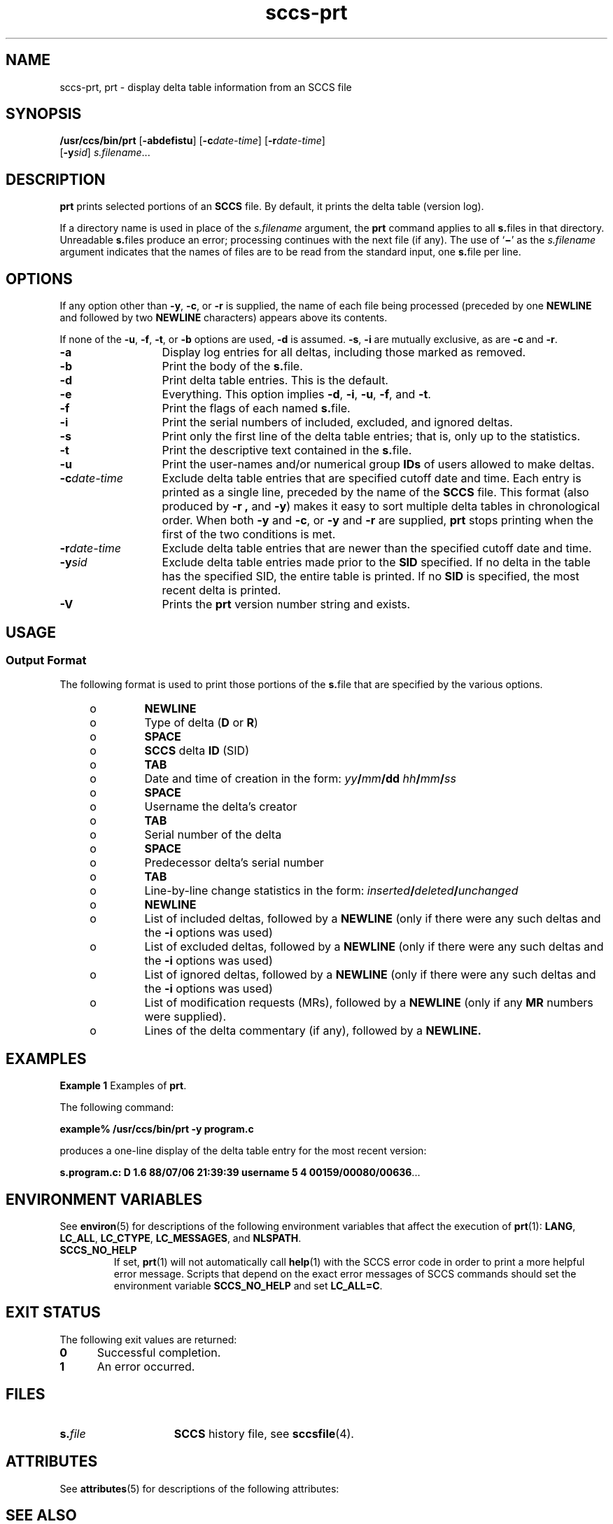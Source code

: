 '\" te
.\" @(#)sccs-prt.1	1.10 14/09/15 Copyright 2007-2014 J. Schilling
.\" CDDL HEADER START
.\"
.\" The contents of this file are subject to the terms of the
.\" Common Development and Distribution License ("CDDL"), version 1.0.
.\" You may only use this file in accordance with the terms of version
.\" 1.0 of the CDDL.
.\"
.\" A full copy of the text of the CDDL should have accompanied this
.\" source.  A copy of the CDDL is also available via the Internet at
.\" http://www.opensource.org/licenses/cddl1.txt
.\"
.\" When distributing Covered Code, include this CDDL HEADER in each
.\" file and include the License file at usr/src/OPENSOLARIS.LICENSE.
.\" If applicable, add the following below this CDDL HEADER, with the
.\" fields enclosed by brackets "[]" replaced with your own identifying
.\" information: Portions Copyright [yyyy] [name of copyright owner]
.\"
.\" CDDL HEADER END
.\" Copyright (c) 1990, Sun Microsystems, Inc.
.if t .ds a \v'-0.55m'\h'0.00n'\z.\h'0.40n'\z.\v'0.55m'\h'-0.40n'a
.if t .ds o \v'-0.55m'\h'0.00n'\z.\h'0.45n'\z.\v'0.55m'\h'-0.45n'o
.if t .ds u \v'-0.55m'\h'0.00n'\z.\h'0.40n'\z.\v'0.55m'\h'-0.40n'u
.if t .ds A \v'-0.77m'\h'0.25n'\z.\h'0.45n'\z.\v'0.77m'\h'-0.70n'A
.if t .ds O \v'-0.77m'\h'0.25n'\z.\h'0.45n'\z.\v'0.77m'\h'-0.70n'O
.if t .ds U \v'-0.77m'\h'0.30n'\z.\h'0.45n'\z.\v'0.77m'\h'-0.75n'U
.if t .ds s \\(*b
.if t .ds S SS
.if n .ds a ae
.if n .ds o oe
.if n .ds u ue
.if n .ds s sz
.TH sccs-prt 1 "2014/09/15" "SunOS 5.11" "User Commands"
.SH NAME
sccs-prt, prt \- display delta table information from an SCCS file
.SH SYNOPSIS
.LP
.nf
.B "/usr/ccs/bin/prt \c
.RB [ -abdefistu "] \c
.RB [ -c\c
.IR date-time "] \c
.RB [ -r\c
.IR date-time ]
.RB "    [" -y\c
.IR sid "] \c
.IR s.filename ...
.fi

.SH DESCRIPTION

.LP
\fBprt\fR prints selected portions of an \fBSCCS\fR file.  By default, it prints the delta table (version log).
.sp

.LP
If a directory name is used in place of the \fIs.filename\fR argument, the \fBprt\fR command applies to all \fBs.\fRfiles in that directory. Unreadable \fBs.\fRfiles produce an error; processing continues with the next file (if any). The use of `\fB\(mi\fR' as the \fIs.filename\fR argument indicates that the names
of files are to be read from the standard input, one \fBs.\fRfile per line.
.sp

.SH OPTIONS

.LP
If any option other than \fB-y\fR, \fB-c\fR, or \fB-r\fR is supplied, the name of each file being processed (preceded by one \fBNEWLINE\fR
and followed by two \fBNEWLINE\fR characters) appears above its contents.
.sp

.LP
If none of the \fB-u\fR, \fB-f\fR, \fB-t\fR, or \fB-b\fR options are used, \fB-d\fR is assumed. \fB-s\fR, \fB-i\fR are mutually
exclusive, as are \fB-c\fR and \fB-r\fR.
.sp

.sp
.ne 2
.TP 13
\fB\fB-a\fR\fR
Display log entries for all deltas, including those marked as removed.

.sp
.ne 2
.TP
\fB\fB-b\fR\fR
Print the body of the \fBs.\fRfile.

.sp
.ne 2
.TP
\fB\fB-d\fR\fR
Print delta table entries.  This is the default.

.sp
.ne 2
.TP
\fB\fB-e\fR\fR
Everything.  This option implies \fB-d\fR, \fB-i\fR, \fB-u\fR, \fB-f\fR, and \fB-t\fR.

.sp
.ne 2
.TP
\fB\fB-f\fR\fR
Print the flags of each named \fBs.\fRfile.

.sp
.ne 2
.TP
\fB\fB-i\fR\fR
Print the serial numbers of included, excluded, and ignored deltas.

.sp
.ne 2
.TP
\fB\fB-s\fR\fR
Print only the first line of the delta table entries; that is, only up to the statistics.

.sp
.ne 2
.TP
\fB\fB-t\fR\fR
Print the descriptive text contained in the \fBs.\fRfile.

.sp
.ne 2
.TP
\fB\fB-u\fR\fR
Print the user-names and/or numerical group \fBIDs\fR of users allowed to make deltas.

.sp
.ne 2
.TP
\fB\fB-c\fR\fIdate-time\fR\fR
Exclude delta table entries that are specified cutoff date and time. Each entry is printed as a single line,
preceded by the name of the \fBSCCS\fR file.  This format (also produced by \fB-r\fR \fB,\fR and \fB-y\fR) makes it easy to sort multiple delta
tables in chronological order. When both \fB-y\fR and \fB-c\fR, or \fB-y\fR and \fB-r\fR are supplied, \fBprt\fR stops printing when the first of the
two conditions is met.

.sp
.ne 2
.TP
\fB\fB-r\fR\fIdate-time\fR\fR
Exclude delta table entries that are newer than the specified cutoff date and time.

.sp
.ne 2
.TP
\fB\fB-y\fR\fIsid\fR\fR
Exclude delta table entries made prior to the \fBSID\fR specified.  If no delta in the
table has the specified SID, the entire table is printed.  If no \fBSID\fR is specified, the most recent delta is printed.

.ne 3
.TP
.B \-V
Prints the
.B prt
version number string and exists.

.SH USAGE

.SS Output Format

.LP
The following format is used to print those portions of the \fBs.\fRfile that are specified by the various options.
.sp

.sp
.RS +4
.TP
.ie t \(bu
.el o
\fBNEWLINE\fR
.sp

.RE

.sp
.RS +4
.TP
.ie t \(bu
.el o
Type of delta (\fBD\fR or \fBR\fR)
.sp

.RE

.sp
.RS +4
.TP
.ie t \(bu
.el o
\fBSPACE\fR
.sp

.RE

.sp
.RS +4
.TP
.ie t \(bu
.el o
\fBSCCS\fR delta  \fBID\fR (SID)
.sp

.RE

.sp
.RS +4
.TP
.ie t \(bu
.el o
\fBTAB\fR
.sp

.RE

.sp
.RS +4
.TP
.ie t \(bu
.el o
Date and time of creation in the form: \fIyy\fR\fB/\fR\fImm\fR\fB/\fR\fBdd\fR \fIhh\fR\fB/\fR\fImm\fR\fB/\fR\fIss\fR
.sp

.RE

.sp
.RS +4
.TP
.ie t \(bu
.el o
\fBSPACE\fR
.sp

.RE

.sp
.RS +4
.TP
.ie t \(bu
.el o
Username the delta's creator
.sp

.RE

.sp
.RS +4
.TP
.ie t \(bu
.el o
\fBTAB\fR
.sp

.RE

.sp
.RS +4
.TP
.ie t \(bu
.el o
Serial number of the delta
.sp

.RE

.sp
.RS +4
.TP
.ie t \(bu
.el o
\fBSPACE\fR
.sp

.RE

.sp
.RS +4
.TP
.ie t \(bu
.el o
Predecessor delta's serial number
.sp

.RE

.sp
.RS +4
.TP
.ie t \(bu
.el o
\fBTAB\fR
.sp

.RE

.sp
.RS +4
.TP
.ie t \(bu
.el o
Line-by-line change statistics in the form: \fIinserted\fR\fB/\fR\fIdeleted\fR\fB/\fR\fIunchanged\fR
.sp

.RE

.sp
.RS +4
.TP
.ie t \(bu
.el o
\fBNEWLINE\fR
.sp

.RE

.sp
.RS +4
.TP
.ie t \(bu
.el o
List of included deltas, followed by a \fBNEWLINE\fR (only if there were any such deltas and the \fB-i\fR options was used)
.sp

.RE

.sp
.RS +4
.TP
.ie t \(bu
.el o
List of excluded deltas, followed by a \fBNEWLINE\fR (only if there were any such deltas and the \fB-i\fR options was used)
.sp

.RE

.sp
.RS +4
.TP
.ie t \(bu
.el o
List of ignored deltas, followed by a \fBNEWLINE\fR (only if there were any such deltas and the \fB-i\fR options was used)
.sp

.RE

.sp
.RS +4
.TP
.ie t \(bu
.el o
List of modification requests (MRs), followed by a \fBNEWLINE\fR (only if any \fBMR\fR numbers were supplied).
.sp

.RE

.sp
.RS +4
.TP
.ie t \(bu
.el o
Lines of the delta commentary (if any), followed by a \fBNEWLINE.\fR
.sp

.RE

.SH EXAMPLES
.LP
\fBExample 1 \fRExamples of \fBprt\fR.

.LP
The following command:
.sp

.LP
\fBexample% /usr/ccs/bin/prt\fR \fB-y\fR \fBprogram.c\fR
.sp

.LP
produces a one-line display of the delta table entry for the most recent version:
.sp

.LP
\fBs.program.c:  D 1.6   88/07/06 21:39:39 username   5 4 00159/00080/00636\fR.\|.\|.
.sp

.SH ENVIRONMENT VARIABLES
.sp
.LP
See
.BR environ (5)
for descriptions of the following environment variables that affect the
execution of
.BR prt (1):
.BR LANG ,
.BR LC_ALL ,
.BR LC_CTYPE ,
.BR LC_MESSAGES ,
and
.BR NLSPATH .
.br
.ne 4
.TP
.B SCCS_NO_HELP
If set,
.BR prt (1)
will not automatically call
.BR help (1)
with the SCCS error code in order to print a more helpful
error message. Scripts that depend on the exact error messages
of SCCS commands should set the environment variable
.B SCCS_NO_HELP
and set
.BR LC_ALL=C .

.SH EXIT STATUS
.sp
.LP
The following exit values are returned:
.sp
.ne 2
.TP 5
.B 0
Successful completion.
.sp
.ne 2
.TP
.B 1
An error occurred.

.SH FILES
.sp
.ne 2
.TP 15
.BI s. file
.B SCCS
history file, see
.BR sccsfile (4).

.SH ATTRIBUTES

.LP
See 
\fBattributes\fR(5) for descriptions of the following
attributes:
.sp

.LP

.sp
.TS
tab() box;
cw(2.75i) |cw(2.75i) 
lw(2.75i) |lw(2.75i) 
.
ATTRIBUTE TYPEATTRIBUTE VALUE
_
AvailabilitySUNWsprot
.TE

.SH SEE ALSO
.LP
.BR sccs (1),
.BR sccs-admin (1),
.BR sccs-cdc (1),
.BR sccs-comb (1),
.BR sccs-delta (1),
.BR sccs-get (1),
.BR sccs-help (1),
.BR sccs-prs (1),
.BR sccs-rmdel (1),
.BR sccs-sact (1),
.BR sccs-sccsdiff (1),
.BR sccs-unget (1),
.BR sccs-val (1),
.BR sccscvt (1),
.BR sccslog (1),
.BR bdiff (1), 
.BR diff (1), 
.BR what (1),
.BR changeset (4),
.BR sccsfile (4),
.BR attributes (5),
.BR environ (5),
.BR standards (5).

.SH DIAGNOSTICS

.LP
Use the \fBSCCS\fR \fBhelp\fR command for explanations (see 
\fBsccs-help\fR(1)).

.SH AUTHORS
The
.B SCCS
suite was origininally written by Marc J. Rochkind at Bell Labs in 1972.
Release 4.0 of
.BR SCCS ,
introducing new versions of the programs
.BR admin (1),
.BR get (1),
.BR prt (1),
and
.BR delta (1)
was published on February 18, 1977; it introduced the new text based
.B SCCS\ v4
history file format (previous
.B SCCS
releases used a binary history file format).
The
.B SCCS
suite
was later maintained by various people at AT&T and Sun Microsystems.
Since 2006, the
.B SCCS
suite is maintained by J\*org Schilling.
